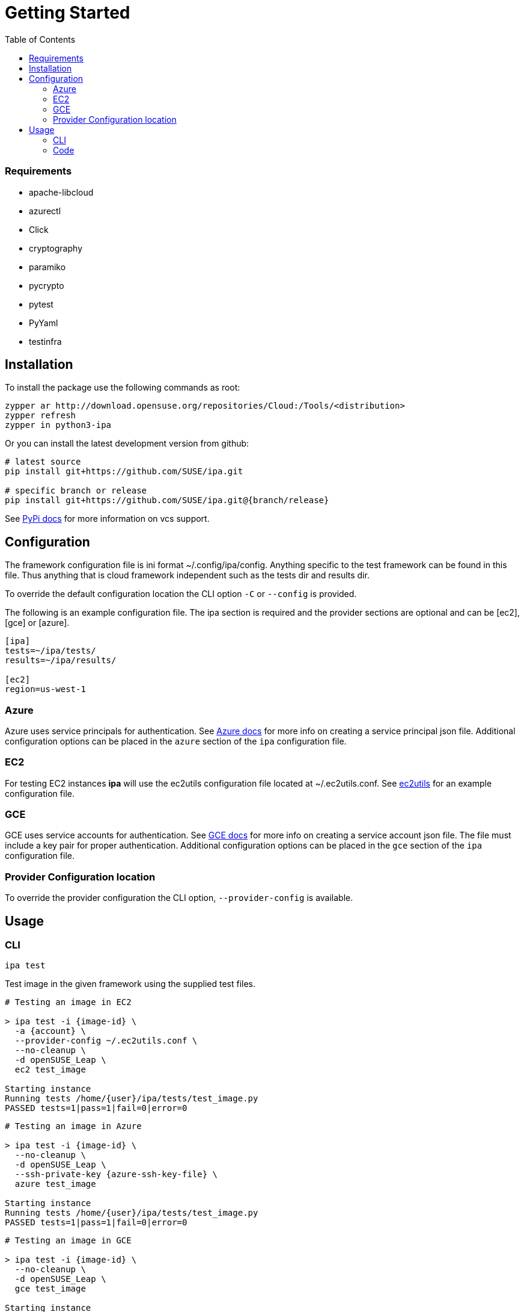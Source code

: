 = Getting Started
:toc:

=== Requirements

* apache-libcloud
* azurectl
* Click
* cryptography
* paramiko
* pycrypto
* pytest
* PyYaml
* testinfra

== Installation

To install the package use the following commands as root:

[source]
----
zypper ar http://download.opensuse.org/repositories/Cloud:/Tools/<distribution>
zypper refresh
zypper in python3-ipa
----

Or you can install the latest development version from github:

[source]
----
# latest source
pip install git+https://github.com/SUSE/ipa.git

# specific branch or release
pip install git+https://github.com/SUSE/ipa.git@{branch/release}
----

See
link:https://pip.pypa.io/en/stable/reference/pip_install/#vcs-support[PyPi docs]
for more information on vcs support.

== Configuration

The framework configuration file is ini format ~/.config/ipa/config. Anything
specific to the test framework can be found in this file. Thus anything
that is cloud framework independent such as the tests dir and results dir.

To override the default configuration location the CLI option `-C` or `--config`
is provided.

The following is an example configuration file. The ipa section is required
and the provider sections are optional and can be [ec2], [gce] or [azure].

[source,ini]
----
[ipa]
tests=~/ipa/tests/
results=~/ipa/results/

[ec2]
region=us-west-1
----

=== Azure

Azure uses service principals for authentication. See
link:https://docs.microsoft.com/en-us/python/azure/python-sdk-azure-authenticate?view=azure-python#mgmt-auth-file[Azure docs]
for more info on creating a service principal json file. Additional
configuration options can be placed in the `azure` section of the
`ipa` configuration file.


=== EC2

For testing EC2 instances *ipa* will use the ec2utils configuration file
located at ~/.ec2utils.conf. See
link:https://github.com/SUSE/Enceladus/tree/master/ec2utils[ec2utils] for an
example configuration file.

=== GCE

GCE uses service accounts for authentication. See
link:https://cloud.google.com/compute/docs/access/create-enable-service-accounts-for-instances[GCE docs]
for more info on creating a service account json file. The file must include
a key pair for proper authentication. Additional configuration options can
be placed in the `gce` section of the `ipa` configuration file.

=== Provider Configuration location

To override the provider configuration the CLI option, `--provider-config` is
available.

== Usage

=== CLI

`ipa test`

Test image in the given framework using the supplied test files.

[source]
----
# Testing an image in EC2

> ipa test -i {image-id} \
  -a {account} \
  --provider-config ~/.ec2utils.conf \
  --no-cleanup \
  -d openSUSE_Leap \
  ec2 test_image

Starting instance
Running tests /home/{user}/ipa/tests/test_image.py
PASSED tests=1|pass=1|fail=0|error=0
----

[source]
----
# Testing an image in Azure

> ipa test -i {image-id} \
  --no-cleanup \
  -d openSUSE_Leap \
  --ssh-private-key {azure-ssh-key-file} \
  azure test_image

Starting instance
Running tests /home/{user}/ipa/tests/test_image.py
PASSED tests=1|pass=1|fail=0|error=0
----

[source]
----
# Testing an image in GCE

> ipa test -i {image-id} \
  --no-cleanup \
  -d openSUSE_Leap \
  gce test_image

Starting instance
Running tests /home/{user}/ipa/tests/test_image.py
PASSED tests=1|pass=1|fail=0|error=0
----

==== Verbosity

The CLI output verbosity can be controlled via options:

`--debug`

Display debug level logging to console.

`--verbose`

(Default) Display logging info to console.

`--quiet`

Silence logging information on test run.

==== Cleanup

By default the instance will be terminated if all tests pass. If a test fails
the instance will remain running. This behavior can be changed with the
`--cleanup` and `--no-cleanup` flags.

`--cleanup`

Instance will be terminated in all cases.

`--no-cleanup`

Instance will remain running in all cases.

==== ANSI Style

By default the command line output will be colored. To disable color output
use the `--no-color` option.

==== Early Exit

The early exit option will stop the test run on the first failure.
`--early-exit` is passed to Pytest as `-x`. See
link:https://docs.pytest.org/en/latest/usage.html#stopping-after-the-first-or-n-failures[Pytest docs]
for more info.

=== Code

*ipa* primarily provides a CLI tool for testing images. However, the endpoints
can be imported directly in Python 3 code through the controller.

[source,python]
----
from ipa.ipa_controller import test_image

status, results = test_image(
    provider,
    access_key_id,
    ...
    storage_container,
    tests
)
----
